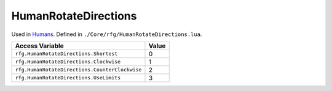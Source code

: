 
HumanRotateDirections
========================================================
Used in `Humans`_. Defined in ``./Core/rfg/HumanRotateDirections.lua``.

============================================== ==========
Access Variable                                Value     
============================================== ==========
``rfg.HumanRotateDirections.Shortest``         0
``rfg.HumanRotateDirections.Clockwise``        1
``rfg.HumanRotateDirections.CounterClockwise`` 2
``rfg.HumanRotateDirections.UseLimits``        3    
============================================== ==========

.. _`Object`: ./Object.html
.. _`Humans`: ./Human.html
.. _`Zone`: ./Zone.html